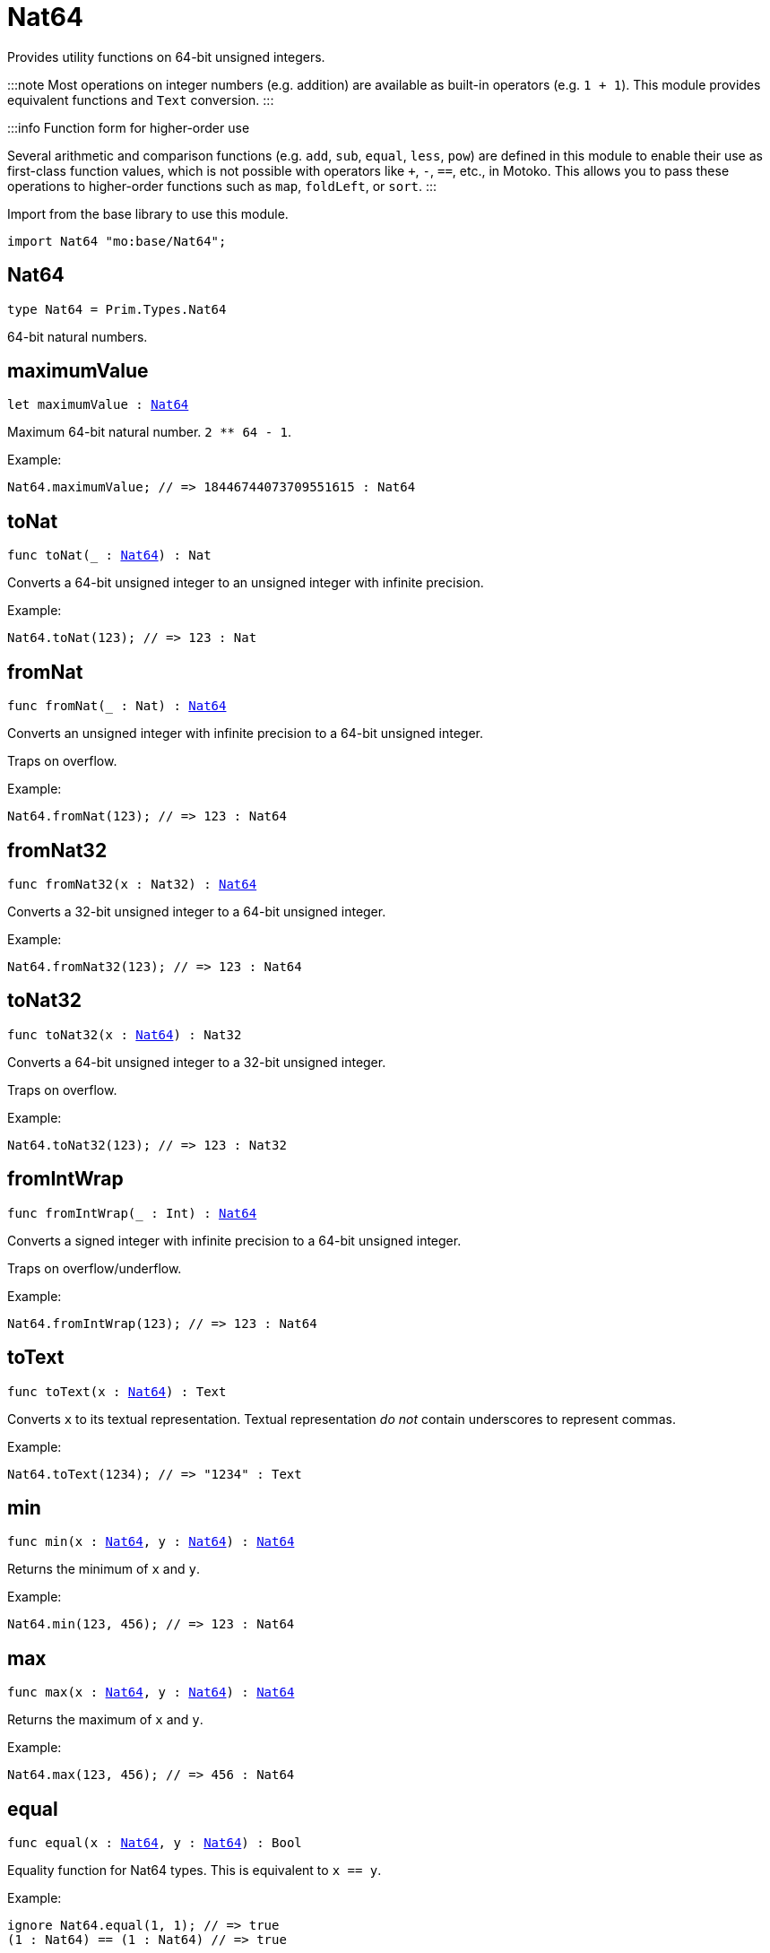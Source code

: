 [[module.Nat64]]
= Nat64

Provides utility functions on 64-bit unsigned integers.

:::note
Most operations on integer numbers (e.g. addition) are available as built-in operators (e.g. `1 + 1`).
This module provides equivalent functions and `Text` conversion.
:::

:::info Function form for higher-order use

Several arithmetic and comparison functions (e.g. `add`, `sub`, `equal`, `less`, `pow`) are defined in this module to enable their use as first-class function values, which is not possible with operators like `+`, `-`, `==`, etc., in Motoko. This allows you to pass these operations to higher-order functions such as `map`, `foldLeft`, or `sort`.
:::

Import from the base library to use this module.

```motoko name=import
import Nat64 "mo:base/Nat64";
```


[[type.Nat64]]
== Nat64

[source.no-repl,motoko,subs=+macros]
----
type Nat64 = Prim.Types.Nat64
----

64-bit natural numbers.

[[maximumValue]]
== maximumValue

[source.no-repl,motoko,subs=+macros]
----
let maximumValue : xref:#type.Nat64[Nat64]
----

Maximum 64-bit natural number. `2 ** 64 - 1`.

Example:
```motoko include=import
Nat64.maximumValue; // => 18446744073709551615 : Nat64
```

[[toNat]]
== toNat

[source.no-repl,motoko,subs=+macros]
----
func toNat(_ : xref:#type.Nat64[Nat64]) : Nat
----

Converts a 64-bit unsigned integer to an unsigned integer with infinite precision.

Example:
```motoko include=import
Nat64.toNat(123); // => 123 : Nat
```

[[fromNat]]
== fromNat

[source.no-repl,motoko,subs=+macros]
----
func fromNat(_ : Nat) : xref:#type.Nat64[Nat64]
----

Converts an unsigned integer with infinite precision to a 64-bit unsigned integer.

Traps on overflow.

Example:
```motoko include=import
Nat64.fromNat(123); // => 123 : Nat64
```

[[fromNat32]]
== fromNat32

[source.no-repl,motoko,subs=+macros]
----
func fromNat32(x : Nat32) : xref:#type.Nat64[Nat64]
----

Converts a 32-bit unsigned integer to a 64-bit unsigned integer.

Example:
```motoko include=import
Nat64.fromNat32(123); // => 123 : Nat64
```

[[toNat32]]
== toNat32

[source.no-repl,motoko,subs=+macros]
----
func toNat32(x : xref:#type.Nat64[Nat64]) : Nat32
----

Converts a 64-bit unsigned integer to a 32-bit unsigned integer.

Traps on overflow.

Example:
```motoko include=import
Nat64.toNat32(123); // => 123 : Nat32
```

[[fromIntWrap]]
== fromIntWrap

[source.no-repl,motoko,subs=+macros]
----
func fromIntWrap(_ : Int) : xref:#type.Nat64[Nat64]
----

Converts a signed integer with infinite precision to a 64-bit unsigned integer.

Traps on overflow/underflow.

Example:
```motoko include=import
Nat64.fromIntWrap(123); // => 123 : Nat64
```

[[toText]]
== toText

[source.no-repl,motoko,subs=+macros]
----
func toText(x : xref:#type.Nat64[Nat64]) : Text
----

Converts `x` to its textual representation. Textual representation _do not_
contain underscores to represent commas.

Example:
```motoko include=import
Nat64.toText(1234); // => "1234" : Text
```

[[min]]
== min

[source.no-repl,motoko,subs=+macros]
----
func min(x : xref:#type.Nat64[Nat64], y : xref:#type.Nat64[Nat64]) : xref:#type.Nat64[Nat64]
----

Returns the minimum of `x` and `y`.

Example:
```motoko include=import
Nat64.min(123, 456); // => 123 : Nat64
```

[[max]]
== max

[source.no-repl,motoko,subs=+macros]
----
func max(x : xref:#type.Nat64[Nat64], y : xref:#type.Nat64[Nat64]) : xref:#type.Nat64[Nat64]
----

Returns the maximum of `x` and `y`.

Example:
```motoko include=import
Nat64.max(123, 456); // => 456 : Nat64
```

[[equal]]
== equal

[source.no-repl,motoko,subs=+macros]
----
func equal(x : xref:#type.Nat64[Nat64], y : xref:#type.Nat64[Nat64]) : Bool
----

Equality function for Nat64 types.
This is equivalent to `x == y`.

Example:
```motoko include=import
ignore Nat64.equal(1, 1); // => true
(1 : Nat64) == (1 : Nat64) // => true
```


Example:
```motoko include=import
import Buffer "mo:base/Buffer";

let buffer1 = Buffer.Buffer<Nat64>(3);
let buffer2 = Buffer.Buffer<Nat64>(3);
Buffer.equal(buffer1, buffer2, Nat64.equal) // => true
```

[[notEqual]]
== notEqual

[source.no-repl,motoko,subs=+macros]
----
func notEqual(x : xref:#type.Nat64[Nat64], y : xref:#type.Nat64[Nat64]) : Bool
----

Inequality function for Nat64 types.
This is equivalent to `x != y`.

Example:
```motoko include=import
ignore Nat64.notEqual(1, 2); // => true
(1 : Nat64) != (2 : Nat64) // => true
```


[[less]]
== less

[source.no-repl,motoko,subs=+macros]
----
func less(x : xref:#type.Nat64[Nat64], y : xref:#type.Nat64[Nat64]) : Bool
----

"Less than" function for Nat64 types.
This is equivalent to `x < y`.

Example:
```motoko include=import
ignore Nat64.less(1, 2); // => true
(1 : Nat64) < (2 : Nat64) // => true
```


[[lessOrEqual]]
== lessOrEqual

[source.no-repl,motoko,subs=+macros]
----
func lessOrEqual(x : xref:#type.Nat64[Nat64], y : xref:#type.Nat64[Nat64]) : Bool
----

"Less than or equal" function for Nat64 types.
This is equivalent to `x <= y`.

Example:
```motoko include=import
ignore Nat64.lessOrEqual(1, 2); // => true
(1 : Nat64) <= (2 : Nat64) // => true
```


[[greater]]
== greater

[source.no-repl,motoko,subs=+macros]
----
func greater(x : xref:#type.Nat64[Nat64], y : xref:#type.Nat64[Nat64]) : Bool
----

"Greater than" function for Nat64 types.
This is equivalent to `x > y`.

Example:
```motoko include=import
ignore Nat64.greater(2, 1); // => true
(2 : Nat64) > (1 : Nat64) // => true
```


[[greaterOrEqual]]
== greaterOrEqual

[source.no-repl,motoko,subs=+macros]
----
func greaterOrEqual(x : xref:#type.Nat64[Nat64], y : xref:#type.Nat64[Nat64]) : Bool
----

"Greater than or equal" function for Nat64 types.
This is equivalent to `x >= y`.

Example:
```motoko include=import
ignore Nat64.greaterOrEqual(2, 1); // => true
(2 : Nat64) >= (1 : Nat64) // => true
```


[[compare]]
== compare

[source.no-repl,motoko,subs=+macros]
----
func compare(x : xref:#type.Nat64[Nat64], y : xref:#type.Nat64[Nat64]) : {#less; #equal; #greater}
----

General purpose comparison function for `Nat64`. Returns the `Order` (
either `#less`, `#equal`, or `#greater`) of comparing `x` with `y`.

Example:
```motoko include=import
Nat64.compare(2, 3) // => #less
```

This function can be used as value for a high order function, such as a sort function.

Example:
```motoko include=import
import Array "mo:base/Array";
Array.sort([2, 3, 1] : [Nat64], Nat64.compare) // => [1, 2, 3]
```

[[add]]
== add

[source.no-repl,motoko,subs=+macros]
----
func add(x : xref:#type.Nat64[Nat64], y : xref:#type.Nat64[Nat64]) : xref:#type.Nat64[Nat64]
----

Returns the sum of `x` and `y`, `x + y`.
Traps on overflow.

Example:
```motoko include=import
ignore Nat64.add(1, 2); // => 3
(1 : Nat64) + (2 : Nat64) // => 3
```


Example:
```motoko include=import
import Array "mo:base/Array";
Array.foldLeft<Nat64, Nat64>([2, 3, 1], 0, Nat64.add) // => 6
```

[[sub]]
== sub

[source.no-repl,motoko,subs=+macros]
----
func sub(x : xref:#type.Nat64[Nat64], y : xref:#type.Nat64[Nat64]) : xref:#type.Nat64[Nat64]
----

Returns the difference of `x` and `y`, `x - y`.
Traps on underflow.

Example:
```motoko include=import
ignore Nat64.sub(3, 1); // => 2
(3 : Nat64) - (1 : Nat64) // => 2
```


Example:
```motoko include=import
import Array "mo:base/Array";
Array.foldLeft<Nat64, Nat64>([2, 3, 1], 10, Nat64.sub) // => 4
```

[[mul]]
== mul

[source.no-repl,motoko,subs=+macros]
----
func mul(x : xref:#type.Nat64[Nat64], y : xref:#type.Nat64[Nat64]) : xref:#type.Nat64[Nat64]
----

Returns the product of `x` and `y`, `x * y`.
Traps on overflow.

Example:
```motoko include=import
ignore Nat64.mul(2, 3); // => 6
(2 : Nat64) * (3 : Nat64) // => 6
```


Example:
```motoko include=import
import Array "mo:base/Array";
Array.foldLeft<Nat64, Nat64>([2, 3, 1], 1, Nat64.mul) // => 6
```

[[div]]
== div

[source.no-repl,motoko,subs=+macros]
----
func div(x : xref:#type.Nat64[Nat64], y : xref:#type.Nat64[Nat64]) : xref:#type.Nat64[Nat64]
----

Returns the quotient of `x` divided by `y`, `x / y`.
Traps when `y` is zero.

Example:
```motoko include=import
ignore Nat64.div(6, 2); // => 3
(6 : Nat64) / (2 : Nat64) // => 3
```


[[rem]]
== rem

[source.no-repl,motoko,subs=+macros]
----
func rem(x : xref:#type.Nat64[Nat64], y : xref:#type.Nat64[Nat64]) : xref:#type.Nat64[Nat64]
----

Returns the remainder of `x` divided by `y`, `x % y`.
Traps when `y` is zero.

Example:
```motoko include=import
ignore Nat64.rem(6, 4); // => 2
(6 : Nat64) % (4 : Nat64) // => 2
```


[[pow]]
== pow

[source.no-repl,motoko,subs=+macros]
----
func pow(x : xref:#type.Nat64[Nat64], y : xref:#type.Nat64[Nat64]) : xref:#type.Nat64[Nat64]
----

Returns `x` to the power of `y`, `x ** y`. Traps on overflow.

Example:
```motoko include=import
ignore Nat64.pow(2, 3); // => 8
(2 : Nat64) ** (3 : Nat64) // => 8
```


[[bitnot]]
== bitnot

[source.no-repl,motoko,subs=+macros]
----
func bitnot(x : xref:#type.Nat64[Nat64]) : xref:#type.Nat64[Nat64]
----

Returns the bitwise negation of `x`, `^x`.

Example:
```motoko include=import
ignore Nat64.bitnot(0); // => 18446744073709551615
^(0 : Nat64) // => 18446744073709551615
```


[[bitand]]
== bitand

[source.no-repl,motoko,subs=+macros]
----
func bitand(x : xref:#type.Nat64[Nat64], y : xref:#type.Nat64[Nat64]) : xref:#type.Nat64[Nat64]
----

Returns the bitwise and of `x` and `y`, `x & y`.

Example:
```motoko include=import
ignore Nat64.bitand(1, 3); // => 1
(1 : Nat64) & (3 : Nat64) // => 1
```


[[bitor]]
== bitor

[source.no-repl,motoko,subs=+macros]
----
func bitor(x : xref:#type.Nat64[Nat64], y : xref:#type.Nat64[Nat64]) : xref:#type.Nat64[Nat64]
----

Returns the bitwise or of `x` and `y`, `x | y`.

Example:
```motoko include=import
ignore Nat64.bitor(1, 3); // => 3
(1 : Nat64) | (3 : Nat64) // => 3
```


[[bitxor]]
== bitxor

[source.no-repl,motoko,subs=+macros]
----
func bitxor(x : xref:#type.Nat64[Nat64], y : xref:#type.Nat64[Nat64]) : xref:#type.Nat64[Nat64]
----

Returns the bitwise exclusive or of `x` and `y`, `x ^ y`.

Example:
```motoko include=import
ignore Nat64.bitxor(1, 3); // => 2
(1 : Nat64) ^ (3 : Nat64) // => 2
```


[[bitshiftLeft]]
== bitshiftLeft

[source.no-repl,motoko,subs=+macros]
----
func bitshiftLeft(x : xref:#type.Nat64[Nat64], y : xref:#type.Nat64[Nat64]) : xref:#type.Nat64[Nat64]
----

Returns the bitwise shift left of `x` by `y`, `x << y`.

Example:
```motoko include=import
ignore Nat64.bitshiftLeft(1, 3); // => 8
(1 : Nat64) << (3 : Nat64) // => 8
```


[[bitshiftRight]]
== bitshiftRight

[source.no-repl,motoko,subs=+macros]
----
func bitshiftRight(x : xref:#type.Nat64[Nat64], y : xref:#type.Nat64[Nat64]) : xref:#type.Nat64[Nat64]
----

Returns the bitwise shift right of `x` by `y`, `x >> y`.

Example:
```motoko include=import
ignore Nat64.bitshiftRight(8, 3); // => 1
(8 : Nat64) >> (3 : Nat64) // => 1
```


[[bitrotLeft]]
== bitrotLeft

[source.no-repl,motoko,subs=+macros]
----
func bitrotLeft(x : xref:#type.Nat64[Nat64], y : xref:#type.Nat64[Nat64]) : xref:#type.Nat64[Nat64]
----

Returns the bitwise rotate left of `x` by `y`, `x <<> y`.

Example:
```motoko include=import
ignore Nat64.bitrotLeft(1, 3); // => 8
(1 : Nat64) <<> (3 : Nat64) // => 8
```


[[bitrotRight]]
== bitrotRight

[source.no-repl,motoko,subs=+macros]
----
func bitrotRight(x : xref:#type.Nat64[Nat64], y : xref:#type.Nat64[Nat64]) : xref:#type.Nat64[Nat64]
----

Returns the bitwise rotate right of `x` by `y`, `x <>> y`.

Example:
```motoko include=import
ignore Nat64.bitrotRight(8, 3); // => 1
(8 : Nat64) <>> (3 : Nat64) // => 1
```


[[bittest]]
== bittest

[source.no-repl,motoko,subs=+macros]
----
func bittest(x : xref:#type.Nat64[Nat64], p : Nat) : Bool
----

Returns the value of bit `p mod 64` in `x`, `(x & 2^(p mod 64)) == 2^(p mod 64)`.
This is equivalent to checking if the `p`-th bit is set in `x`, using 0 indexing.

Example:
```motoko include=import
Nat64.bittest(5, 2); // => true
```

[[bitset]]
== bitset

[source.no-repl,motoko,subs=+macros]
----
func bitset(x : xref:#type.Nat64[Nat64], p : Nat) : xref:#type.Nat64[Nat64]
----

Returns the value of setting bit `p mod 64` in `x` to `1`.

Example:
```motoko include=import
Nat64.bitset(5, 1); // => 7
```

[[bitclear]]
== bitclear

[source.no-repl,motoko,subs=+macros]
----
func bitclear(x : xref:#type.Nat64[Nat64], p : Nat) : xref:#type.Nat64[Nat64]
----

Returns the value of clearing bit `p mod 64` in `x` to `0`.

Example:
```motoko include=import
Nat64.bitclear(5, 2); // => 1
```

[[bitflip]]
== bitflip

[source.no-repl,motoko,subs=+macros]
----
func bitflip(x : xref:#type.Nat64[Nat64], p : Nat) : xref:#type.Nat64[Nat64]
----

Returns the value of flipping bit `p mod 64` in `x`.

Example:
```motoko include=import
Nat64.bitflip(5, 2); // => 1
```

[[bitcountNonZero]]
== bitcountNonZero

[source.no-repl,motoko,subs=+macros]
----
func bitcountNonZero(x : xref:#type.Nat64[Nat64]) : xref:#type.Nat64[Nat64]
----

Returns the count of non-zero bits in `x`.

Example:
```motoko include=import
Nat64.bitcountNonZero(5); // => 2
```

[[bitcountLeadingZero]]
== bitcountLeadingZero

[source.no-repl,motoko,subs=+macros]
----
func bitcountLeadingZero(x : xref:#type.Nat64[Nat64]) : xref:#type.Nat64[Nat64]
----

Returns the count of leading zero bits in `x`.

Example:
```motoko include=import
Nat64.bitcountLeadingZero(5); // => 61
```

[[bitcountTrailingZero]]
== bitcountTrailingZero

[source.no-repl,motoko,subs=+macros]
----
func bitcountTrailingZero(x : xref:#type.Nat64[Nat64]) : xref:#type.Nat64[Nat64]
----

Returns the count of trailing zero bits in `x`.

Example:
```motoko include=import
Nat64.bitcountTrailingZero(16); // => 4
```

[[explode]]
== explode

[source.no-repl,motoko,subs=+macros]
----
func explode(x : xref:#type.Nat64[Nat64]) : (msb : Nat8, Nat8, Nat8, Nat8, Nat8, Nat8, Nat8, lsb : Nat8)
----

Returns the upper (i.e. most significant), lower (least significant)
and in-between bytes of `x`.

Example:
```motoko include=import
Nat64.explode 0xbb772266aa885511 // => (187, 119, 34, 102, 170, 136, 85, 17)
```

[[addWrap]]
== addWrap

[source.no-repl,motoko,subs=+macros]
----
func addWrap(x : xref:#type.Nat64[Nat64], y : xref:#type.Nat64[Nat64]) : xref:#type.Nat64[Nat64]
----

Returns the sum of `x` and `y`, `x +% y`. Wraps on overflow.

Example:
```motoko include=import
ignore Nat64.addWrap(Nat64.maximumValue, 1); // => 0
Nat64.maximumValue +% (1 : Nat64) // => 0
```

:::info
The reason why this function is defined in this library (in addition
to the existing `+%` operator) is so that you can use it as a function
value to pass to a higher order function. It is not possible to use `+%`
as a function value at the moment.
:::

[[subWrap]]
== subWrap

[source.no-repl,motoko,subs=+macros]
----
func subWrap(x : xref:#type.Nat64[Nat64], y : xref:#type.Nat64[Nat64]) : xref:#type.Nat64[Nat64]
----

Returns the difference of `x` and `y`, `x -% y`. Wraps on underflow.

Example:
```motoko include=import
ignore Nat64.subWrap(0, 1); // => 18446744073709551615
(0 : Nat64) -% (1 : Nat64) // => 18446744073709551615
```


[[mulWrap]]
== mulWrap

[source.no-repl,motoko,subs=+macros]
----
func mulWrap(x : xref:#type.Nat64[Nat64], y : xref:#type.Nat64[Nat64]) : xref:#type.Nat64[Nat64]
----

Returns the product of `x` and `y`, `x *% y`. Wraps on overflow.

Example:
```motoko include=import
ignore Nat64.mulWrap(4294967296, 4294967296); // => 0
(4294967296 : Nat64) *% (4294967296 : Nat64) // => 0
```


[[powWrap]]
== powWrap

[source.no-repl,motoko,subs=+macros]
----
func powWrap(x : xref:#type.Nat64[Nat64], y : xref:#type.Nat64[Nat64]) : xref:#type.Nat64[Nat64]
----

Returns `x` to the power of `y`, `x **% y`. Wraps on overflow.

Example:
```motoko include=import
ignore Nat64.powWrap(2, 64); // => 0
(2 : Nat64) **% (64 : Nat64) // => 0
```


